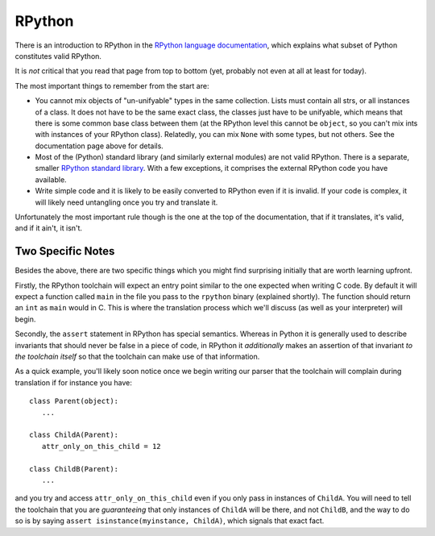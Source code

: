 RPython
=======

There is an introduction to RPython in the `RPython language documentation
<http://rpython.readthedocs.org/en/latest/rpython.html>`_,
which explains what subset of Python constitutes valid RPython.

It is *not* critical that you read that page from top to bottom (yet, probably
not even at all at least for today).

The most important things to remember from the start are:

* You cannot mix objects of "un-unifyable" types in the same collection.
  Lists must contain all strs, or all instances of a class. It does not
  have to be the same exact class, the classes just have to be unifyable,
  which means that there is some common base class between them (at the
  RPython level this cannot be ``object``, so you can't mix ints with
  instances of your RPython class). Relatedly, you can mix ``None`` with some
  types, but not others. See the documentation page above for details.

* Most of the (Python) standard library (and similarly external modules) are
  not valid RPython. There is a separate, smaller `RPython standard library
  <http://rpython.readthedocs.org/en/latest/rlib.html>`_. With a few
  exceptions, it comprises the external RPython code you have available.

* Write simple code and it is likely to be easily converted to RPython even if
  it is invalid. If your code is complex, it will likely need untangling once
  you try and translate it.

Unfortunately the most important rule though is the one at the top of the
documentation, that if it translates, it's valid, and if it ain't, it isn't.


Two Specific Notes
------------------

Besides the above, there are two specific things which you might find
surprising initially that are worth learning upfront.

Firstly, the RPython toolchain will expect an entry point similar to
the one expected when writing C code. By default it will expect a
function called ``main`` in the file you pass to the ``rpython`` binary
(explained shortly). The function should return an ``int`` as ``main``
would in C. This is where the translation process which we'll discuss
(as well as your interpreter) will begin.

Secondly, the ``assert`` statement in RPython has special semantics. Whereas in
Python it is generally used to describe invariants that should never be false
in a piece of code, in RPython it *additionally* makes an assertion of that
invariant *to the toolchain itself* so that the toolchain can make use of that
information.

As a quick example, you'll likely soon notice once we begin writing our parser
that the toolchain will complain during translation if for instance you have::


    class Parent(object):
       ...

    class ChildA(Parent):
       attr_only_on_this_child = 12

    class ChildB(Parent):
       ...

and you try and access ``attr_only_on_this_child`` even if you only pass in
instances of ``ChildA``. You will need to tell the toolchain that you are
*guaranteeing* that only instances of ``ChildA`` will be there, and not
``ChildB``, and the way to do so is by saying ``assert isinstance(myinstance,
ChildA)``, which signals that exact fact.
